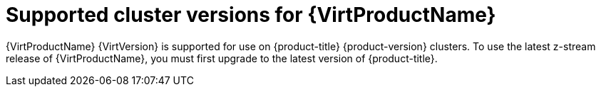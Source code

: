 // Module included in the following assemblies:
//
// * virt/about_virt/about-virt.adoc
// * virt/virt_release_notes/virt-2-4-release-notes.adoc

[id="virt-supported-cluster-version_{context}"]
= Supported cluster versions for {VirtProductName}

{VirtProductName} {VirtVersion} is supported for use on {product-title} {product-version} clusters. To use the latest z-stream release of {VirtProductName}, you must first upgrade to the latest version of {product-title}.

ifdef::openshift-rosa,openshift-rosa-hcp[]
[NOTE]
====
{VirtProductName} is currently available on x86-64 CPUs. Arm-based nodes are not yet supported.
====
endif::openshift-rosa,openshift-rosa-hcp[]